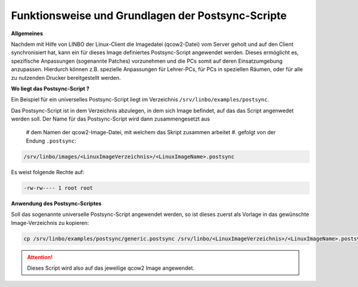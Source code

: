 Funktionsweise und Grundlagen der Postsync-Scripte
==================================================

**Allgemeines**
   
Nachdem mit Hilfe von LINBO der Linux-Client die Imagedatei (qcow2-Datei) vom Server geholt und auf den Client synchronisiert hat,
kann ein für dieses Image definiertes Postsync-Script angewendet werden.
Dieses ermöglicht es, spezifische Anpassungen (sogenannte Patches) vorzunehmen und die PCs somit auf deren Einsatzumgebung anzupassen.
Hierdurch können z.B. spezielle Anpassungen für Lehrer-PCs, für PCs in speziellen Räumen, oder für alle zu nutzenden Drucker bereitgestellt werden.

**Wo liegt das Postsync-Script ?**

Ein Beispiel für ein universelles Postsync-Script liegt im Verzeichnis ``/srv/linbo/examples/postsync``. 

Das Postsync-Script ist in dem Verzeichnis abzulegen, in dem sich Image befindet, auf das das Script angenwedet werden soll. Der Name für das Postsync-Script wird dann zusammengesetzt aus

  # dem Namen der qcow2-Image-Datei, mit welchem das Skript zusammen arbeitet
  #. gefolgt von der Endung ``.postsync``:

.. code:: bash

   /srv/linbo/images/<LinuxImageVerzeichnis>/<LinuxImageName>.postsync
   
Es weist folgende Rechte auf:

.. code:: bash

   -rw-rw---- 1 root root

**Anwendung des Postsync-Scriptes**

Soll das sogenannte universelle Postsync-Script angewendet werden, so ist dieses zuerst als Vorlage in das gewünschte Image-Verzeichnis zu kopieren:

.. code-block:: console
   
   cp /srv/linbo/examples/postsync/generic.postsync /srv/linbo/<LinuxImageVerzeichnis>/<LinuxImageName>.postsync

.. attention:: 
   Dieses Script wird also auf das jeweilige qcow2 Image angewendet.

